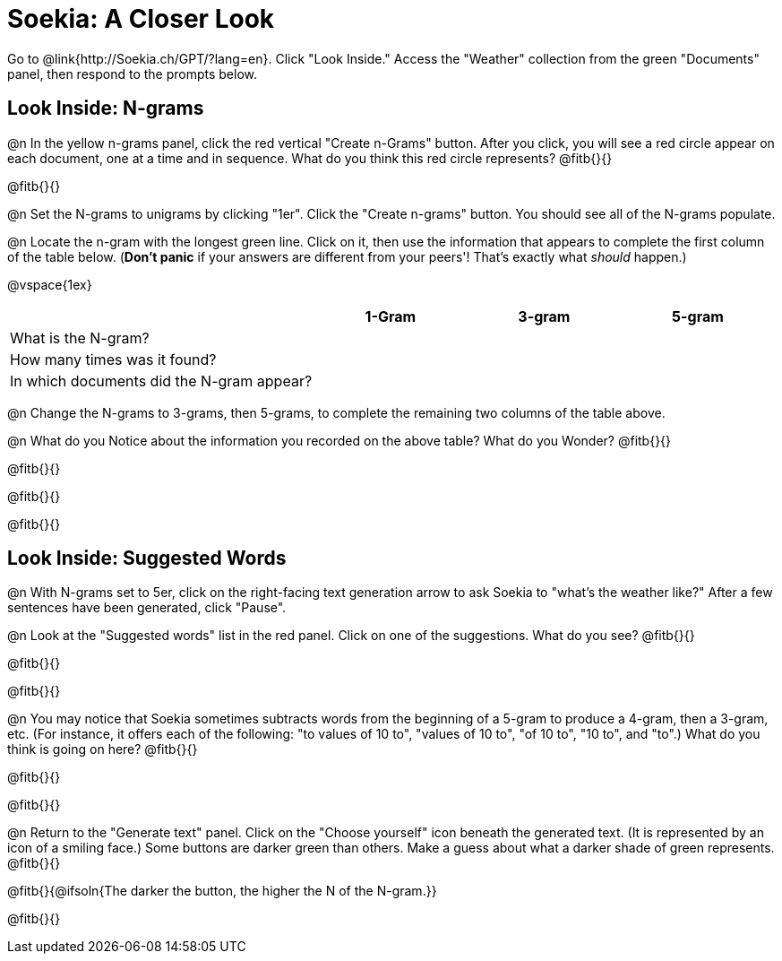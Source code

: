 = Soekia: A Closer Look

Go to @link{http://Soekia.ch/GPT/?lang=en}. Click "Look Inside." Access the "Weather" collection from the green "Documents" panel, then respond to the prompts below.

== Look Inside: N-grams

@n In the yellow n-grams panel, click the red vertical "Create n-Grams" button. After you click, you will see a red circle appear on each document, one at a time and in sequence. What do you think this red circle represents? @fitb{}{}

@fitb{}{}

@n Set the N-grams to unigrams by clicking "1er". Click the "Create n-grams" button. You should see all of the N-grams populate.

@n Locate the n-gram with the longest green line. Click on it, then use the information that appears to complete the first column of the table below. (*Don't panic* if your answers are different from your peers'! That's exactly what _should_ happen.)

@vspace{1ex}

[cols="<.^2,^.^1,^.^1,^.^1", stripes="none", options="header"]
|===

|
| 1-Gram
| 3-gram
| 5-gram

| What is the N-gram? |||
| How many times was it found? |||
| In which documents did the N-gram appear? |||

|===

@n Change the N-grams to 3-grams, then 5-grams, to complete the remaining two columns of the table above.

@n What do you Notice about the information you recorded on the above table? What do you Wonder? @fitb{}{}

@fitb{}{}

@fitb{}{}

@fitb{}{}

== Look Inside: Suggested Words

@n With N-grams set to 5er, click on the right-facing text generation arrow to ask Soekia to "what's the weather like?" After a few sentences have been generated, click "Pause".

@n Look at the "Suggested words" list in the red panel. Click on one of the suggestions. What do you see? @fitb{}{}

@fitb{}{}

@fitb{}{}

@n You may notice that Soekia sometimes subtracts words from the beginning of a 5-gram to produce a 4-gram, then a 3-gram, etc. (For instance, it offers each of the following: "to values of 10 to", "values of 10 to", "of 10 to", "10 to", and "to".) What do you think is going on here? @fitb{}{}

@fitb{}{}

@fitb{}{}

@n Return to the "Generate text" panel. Click on the "Choose yourself" icon beneath the generated text. (It is represented by an icon of a smiling face.) Some buttons are darker green than others. Make a guess about what a darker shade of green represents. @fitb{}{}

@fitb{}{@ifsoln{The darker the button, the higher the N of the N-gram.}}

@fitb{}{}



